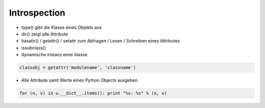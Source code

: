 ##############
Introspection
##############

* type() gibt die Klasse eines Objekts aus
* dir() zeigt alle Attribute
* hasattr() / getattr() / setattr zum Abfragen / Lesen / Schreiben eines Attributes
* issubclass() 
* dynamische instanz einer klasse

.. code-block:: python 

  classobj = getattr('modulename', 'classname')

* Alle Attribute samt Werte eines Python Objects ausgeben
  
.. code-block:: python 

  for (n, v) in u.__dict__.items(): print "%s: %s" % (n, v)
